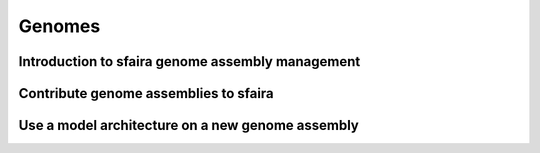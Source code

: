 Genomes
==========

Introduction to sfaira genome assembly management
-------------------------------------------------


Contribute genome assemblies to sfaira
--------------------------------------


Use a model architecture on a new genome assembly
--------------------------------------------------

